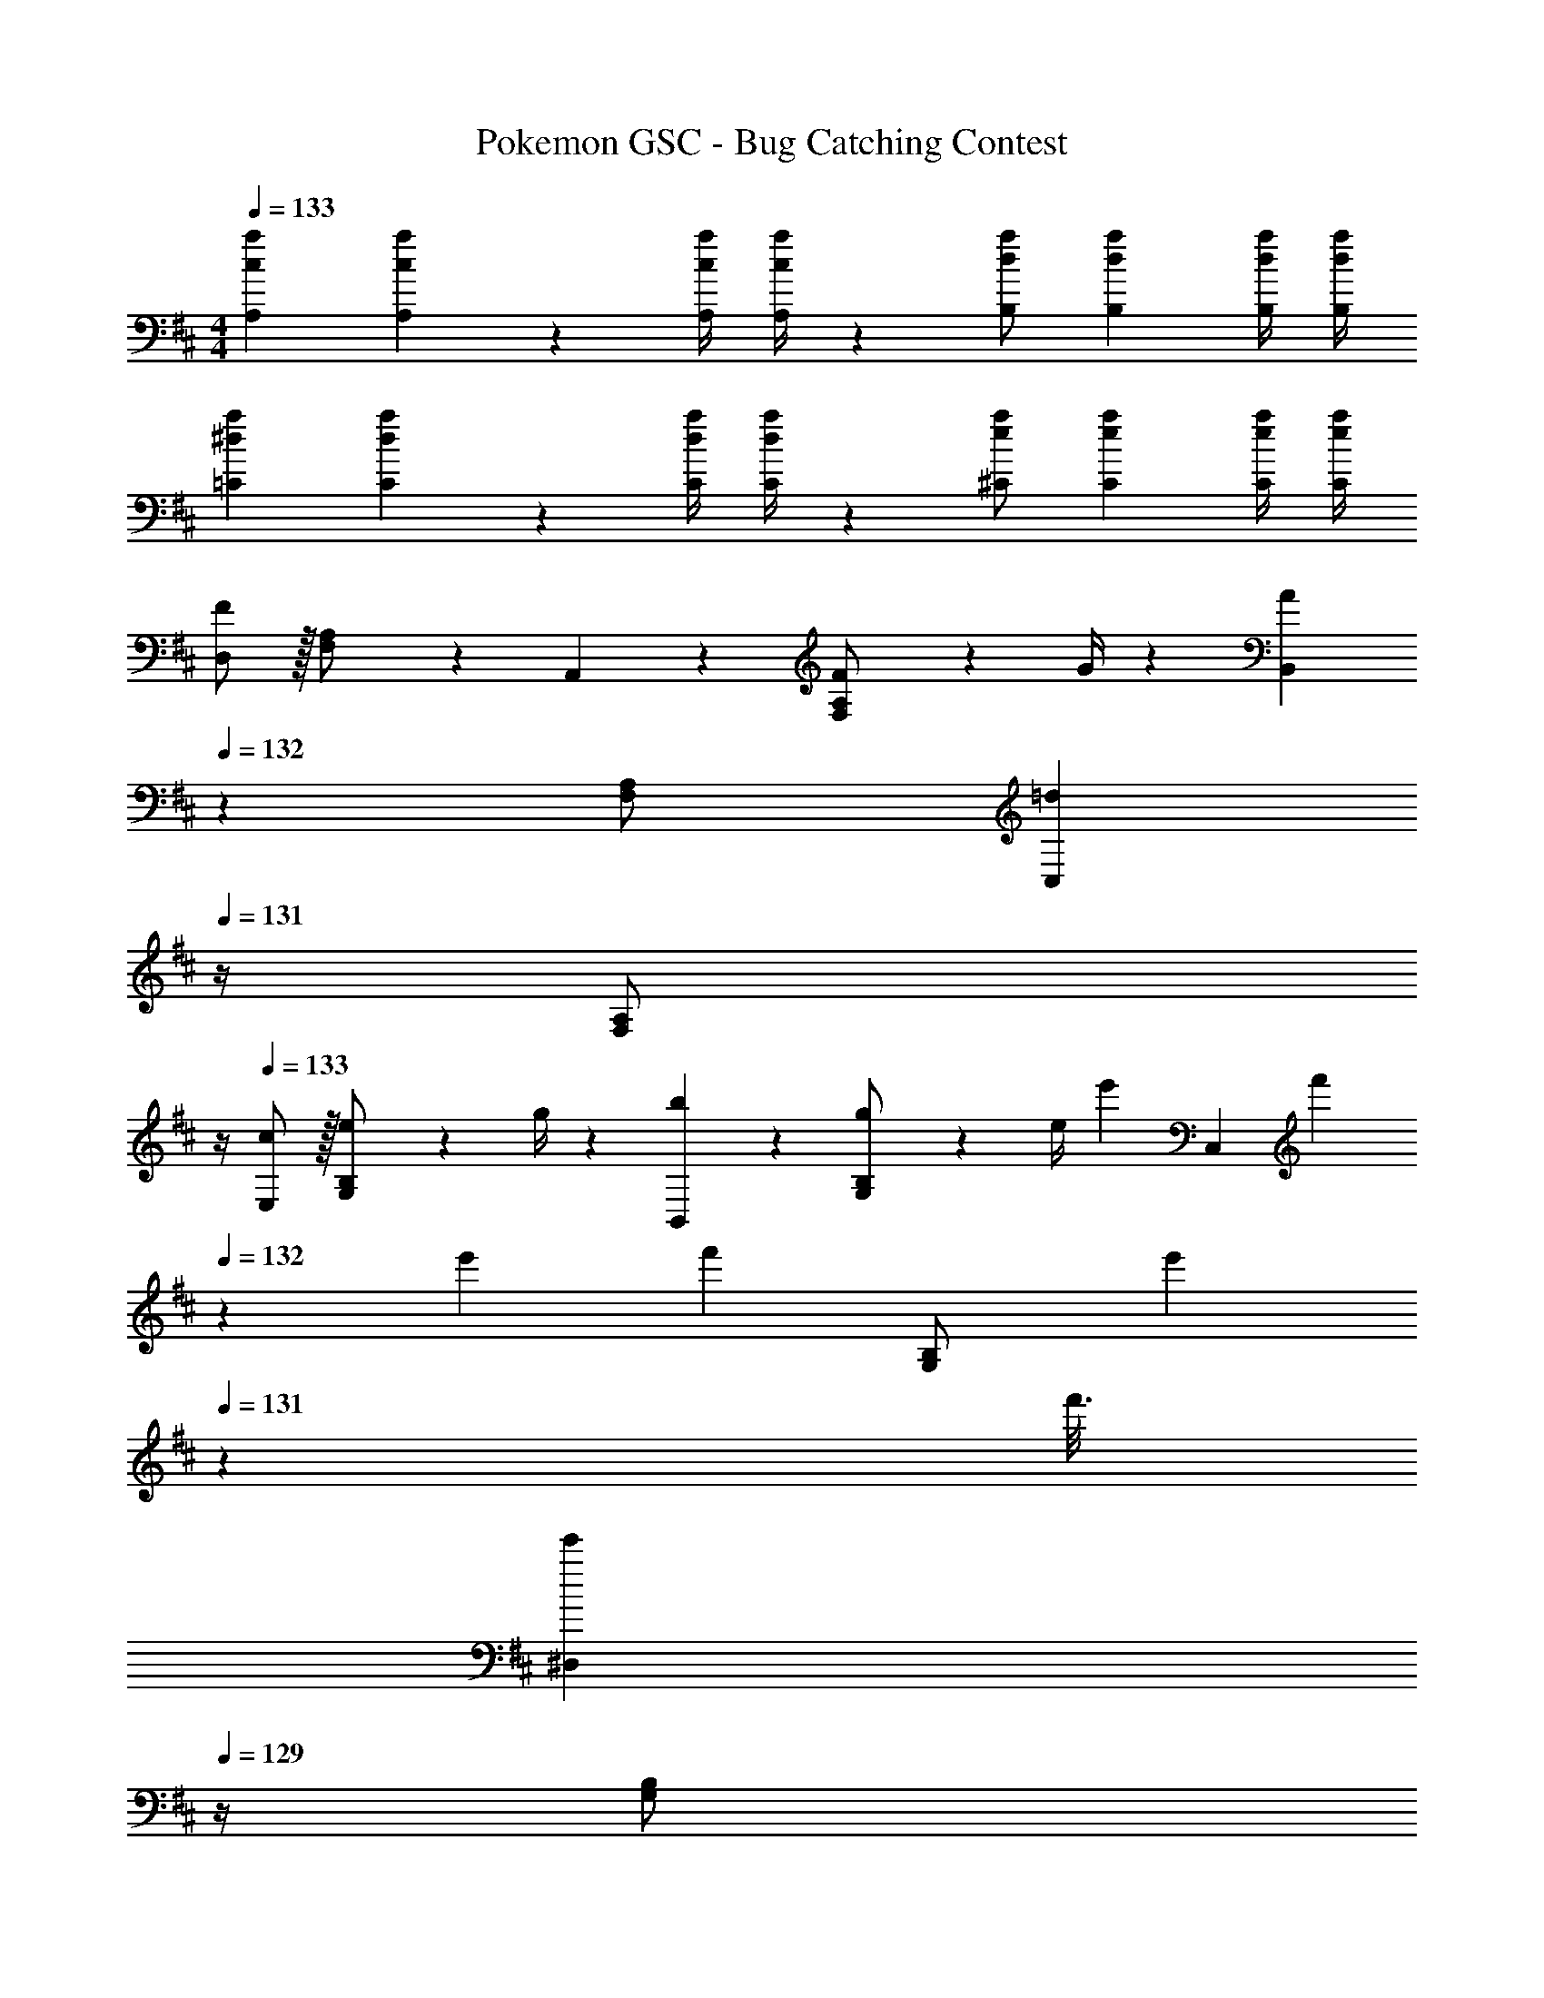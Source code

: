 X: 1
T: Pokemon GSC - Bug Catching Contest
Z: ABC Generated by Starbound Composer
L: 1/4
M: 4/4
Q: 1/4=133
K: D
[z17/32c15/28a15/28A,15/28] [caA,] z/224 [z61/252c/4a/4A,/4] [a/4c5/18A,5/18] z/126 [d/2a/2B,/2] [z27/28daB,] [d/4a/4B,/4] [a/4d5/18B,5/18] 
[z17/32^d15/28a15/28=C15/28] [daC] z/224 [z61/252d/4a/4C/4] [a/4d5/18C5/18] z/126 [e/2a/2^C/2] [z27/28eaC] [e/4a/4C/4] [a/4e5/18C5/18] 
[D,/2F29/28] z/32 [F,13/28A,/2] z9/224 A,,13/28 z/28 [F2/9F,13/28A,/2] z5/252 G/4 z/126 [B,,13/28A] 
Q: 1/4=132
z/28 [F,13/28A,/2] [z/4C,13/28=d] 
Q: 1/4=131
z/4 [z/4F,13/28A,/2] 
Q: 1/4=130
z/4 
Q: 1/4=133
[c/2E,/2] z/32 [e2/9G,13/28B,/2] z7/288 g/4 z/126 [b13/28B,,13/28] z/28 [g2/9G,13/28B,/2] z5/252 [z2/9e/4] [z/28e'5/28] [z11/84C,13/28] [z/12f'5/28] 
Q: 1/4=132
z/12 [z/6e'5/28] [z/28f'5/28] [z11/84G,13/28B,/2] [z/12e'5/28] 
Q: 1/4=131
z/12 [z/6f'3/16] 
Q: 1/4=130
[z/4^D,13/28e'] 
Q: 1/4=129
z/4 [z/4G,13/28B,/2] 
Q: 1/4=128
z/4 
[z/4E,/2E29/28] 
Q: 1/4=133
z9/32 [G,13/28B,/2] z9/224 B,,13/28 z/28 [E2/9G,13/28B,/2] z5/252 F/4 z/126 [E,13/28G] z/28 [z13/28G,/2B,/2] [G,/2c] [G,13/28B,/2] z/28 
[A,29/28B3/2] [z/2^G,] A2/9 z5/252 B/4 z/126 [z27/28=G,A47/32] [z/2E,] d2/9 z/36 e/4 
[=D,/2f29/28] z/32 [F,13/28A,/2] z9/224 [A,,13/28g] z/28 [F,13/28A,/2] z/28 [B,,13/28a] 
Q: 1/4=132
z/28 [F,13/28A,/2] [z/4C,13/28d'] 
Q: 1/4=131
z/4 [z/4F,13/28A,/2] 
Q: 1/4=130
z/4 
Q: 1/4=133
[E,/2c'3/2] z/32 [G,13/28B,/2] z9/224 B,,13/28 z/28 [b2/9G,13/28B,/2] z5/252 c'/4 z/126 [z3/14C,13/28b] 
Q: 1/4=132
z2/7 [z3/14G,13/28B,/2] 
Q: 1/4=131
z/4 
Q: 1/4=130
[z/4g'13/28^D,13/28] 
Q: 1/4=129
z/4 [z/4f'13/28G,13/28B,/2] 
Q: 1/4=128
z/4 
[z/4e'/2E,/2] 
Q: 1/4=133
z9/32 [g13/28G,13/28B,/2] z9/224 [a13/28B,,13/28] z/28 [b13/28G,13/28B,/2] z/28 [e'13/28A,13/28] z/28 [d'13/28C13/28E/2] [c'13/28E,13/28] z/28 [b2/9C13/28E/2] z/36 c'/4 
[=D,/2d'29/28] z/32 [F,13/28A,/2] z9/224 A,,13/28 z/28 [b13/28F,13/28A,/2] z/28 [a13/28B,,13/28] z/28 [z/7d3/20F,13/28A,/2] f3/20 z3/140 [z3/20a5/32] [^D,13/28=c'] z/28 [F,13/28A,/2] z/28 
G,/2 z/32 [d'13/28B,13/28] z9/224 [^c'13/28=D,13/28] z/28 [d'13/28B,13/28] z/28 [E,13/28b63/32] z/28 B,13/28 G,13/28 z/28 B,13/28 z/28 
D,/2 z/32 [d'13/28F,13/28] z9/224 [c'13/28A,,13/28] z/28 [d'13/28F,13/28] z/28 [^D,13/28a63/32] 
Q: 1/4=132
z/28 =C13/28 [z/4A,13/28] 
Q: 1/4=131
z/4 [z/4C13/28] 
Q: 1/4=130
z/4 
Q: 1/4=133
G,/2 z/32 [B,13/28d'23/24] z9/224 =D,13/28 z/28 [f'13/28B,13/28] z/28 [e'13/28^G,13/28] z/28 [d'13/28B,13/28] [c'13/28E,13/28] z/28 [d'13/28B,13/28] z/28 
[z17/32e15/28c15/28A,15/28] [ecA,] z/224 [z61/252c/4A,/4e79/32] [z65/252c5/18A,5/18] [d/2B,/2] [z27/28dB,] [d/4B,/4] [z/4d5/18B,5/18] 
[z17/32a15/28^d15/28C15/28] [adC] z/224 [z61/252d/4C/4a79/32] [z65/252d5/18C5/18] [e/2^C/2] [z27/28eC] [e/4C/4] [z/4e5/18C5/18] 
[D,/2F29/28] z/32 [F,13/28A,/2] z9/224 A,,13/28 z/28 [F2/9F,13/28A,/2] z5/252 G/4 z/126 [B,,13/28A] 
Q: 1/4=132
z/28 [F,13/28A,/2] [z/4C,13/28=d] 
Q: 1/4=131
z/4 [z/4F,13/28A,/2] 
Q: 1/4=130
z/4 
Q: 1/4=133
[c/2E,/2] z/32 [e2/9=G,13/28B,/2] z7/288 g/4 z/126 [b13/28B,,13/28] z/28 [g2/9G,13/28B,/2] z5/252 [z2/9e/4] [z/28e'5/28] [z11/84C,13/28] [z/12f'5/28] 
Q: 1/4=132
z/12 [z/6e'5/28] [z/28f'5/28] [z11/84G,13/28B,/2] [z/12e'5/28] 
Q: 1/4=131
z/12 [z/6f'3/16] 
Q: 1/4=130
[z/4^D,13/28e'] 
Q: 1/4=129
z/4 [z/4G,13/28B,/2] 
Q: 1/4=128
z/4 
[z/4E,/2E29/28] 
Q: 1/4=133
z9/32 [G,13/28B,/2] z9/224 B,,13/28 z/28 [E2/9G,13/28B,/2] z5/252 F/4 z/126 [E,13/28G] z/28 [z13/28G,/2B,/2] [G,/2c] [G,13/28B,/2] z/28 
[A,29/28B3/2] [z/2^G,] A2/9 z5/252 B/4 z/126 [z27/28=G,A47/32] [z/2E,] d2/9 z/36 e/4 
[=D,/2f29/28] z/32 [F,13/28A,/2] z9/224 [A,,13/28g] z/28 [F,13/28A,/2] z/28 [B,,13/28a] 
Q: 1/4=132
z/28 [F,13/28A,/2] [z/4C,13/28d'] 
Q: 1/4=131
z/4 [z/4F,13/28A,/2] 
Q: 1/4=130
z/4 
Q: 1/4=133
[E,/2c'3/2] z/32 [G,13/28B,/2] z9/224 B,,13/28 z/28 [b2/9G,13/28B,/2] z5/252 c'/4 z/126 [z3/14C,13/28b] 
Q: 1/4=132
z2/7 [z3/14G,13/28B,/2] 
Q: 1/4=131
z/4 
Q: 1/4=130
[z/4g'13/28^D,13/28] 
Q: 1/4=129
z/4 [z/4f'13/28G,13/28B,/2] 
Q: 1/4=128
z/4 
[z/4e'/2E,/2] 
Q: 1/4=133
z9/32 [g13/28G,13/28B,/2] z9/224 [a13/28B,,13/28] z/28 [b13/28G,13/28B,/2] z/28 [e'13/28A,13/28] z/28 [d'13/28C13/28E/2] [c'13/28E,13/28] z/28 [b2/9C13/28E/2] z/36 c'/4 
[=D,/2d'29/28] z/32 [F,13/28A,/2] z9/224 A,,13/28 z/28 [b13/28F,13/28A,/2] z/28 [a13/28B,,13/28] z/28 [z/7d3/20F,13/28A,/2] f3/20 z3/140 [z3/20a5/32] [^D,13/28=c'] z/28 [F,13/28A,/2] z/28 
G,/2 z/32 [d'13/28B,13/28] z9/224 [^c'13/28=D,13/28] z/28 [d'13/28B,13/28] z/28 [E,13/28b63/32] z/28 B,13/28 G,13/28 z/28 B,13/28 z/28 
D,/2 z/32 [d'13/28F,13/28] z9/224 [c'13/28A,,13/28] z/28 [d'13/28F,13/28] z/28 [^D,13/28a63/32] 
Q: 1/4=132
z/28 =C13/28 [z/4A,13/28] 
Q: 1/4=131
z/4 [z/4C13/28] 
Q: 1/4=130
z/4 
Q: 1/4=133
G,/2 z/32 [B,13/28d'23/24] z9/224 =D,13/28 z/28 [f'13/28B,13/28] z/28 [e'13/28^G,13/28] z/28 [d'13/28B,13/28] [c'13/28E,13/28] z/28 [d'13/28B,13/28] z/28 
[z17/32e15/28c15/28A,15/28] [ecA,] z/224 [z61/252c/4A,/4e79/32] [z65/252c5/18A,5/18] [d/2B,/2] [z27/28dB,] [d/4B,/4] [z/4d5/18B,5/18] 
[z17/32a15/28^d15/28C15/28] [adC] z/224 [z61/252d/4C/4a79/32] [z65/252d5/18C5/18] [e/2^C/2] [z27/28eC] [e/4C/4] [e5/18C5/18] 
